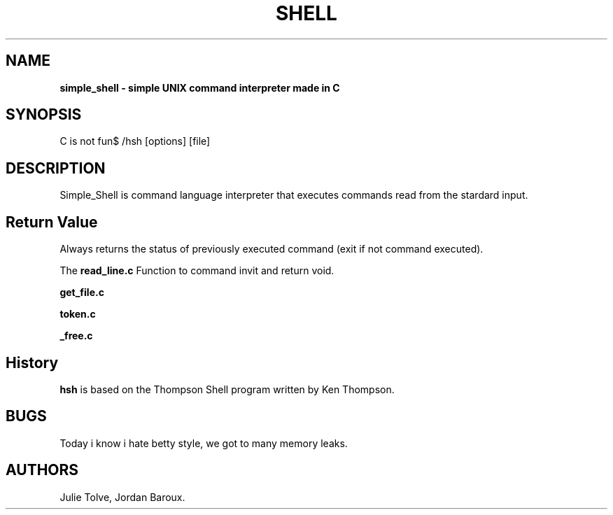 .TH SHELL 1 "DECEMBER 16, 2024" "Holberton School Team Project" "Simple shell man page"

.SH NAME
.B simple_shell \- simple UNIX command interpreter made in C

.SH SYNOPSIS
C is not fun$ /hsh [options] [file]

.SH DESCRIPTION
Simple_Shell is command language interpreter that executes commands read from the stardard input.

.SH Return Value

Always returns the status of previously executed command (exit if not command executed).

.PP
The
.B read_line.c
Function to command invit and return void.

.B get_file.c

.B token.c

.B _free.c

.SH History
.B hsh
is based on the Thompson Shell program written by Ken Thompson.

.SH BUGS
Today i know i hate betty style, we got to many memory leaks.

.SH AUTHORS
Julie Tolve, Jordan Baroux.
